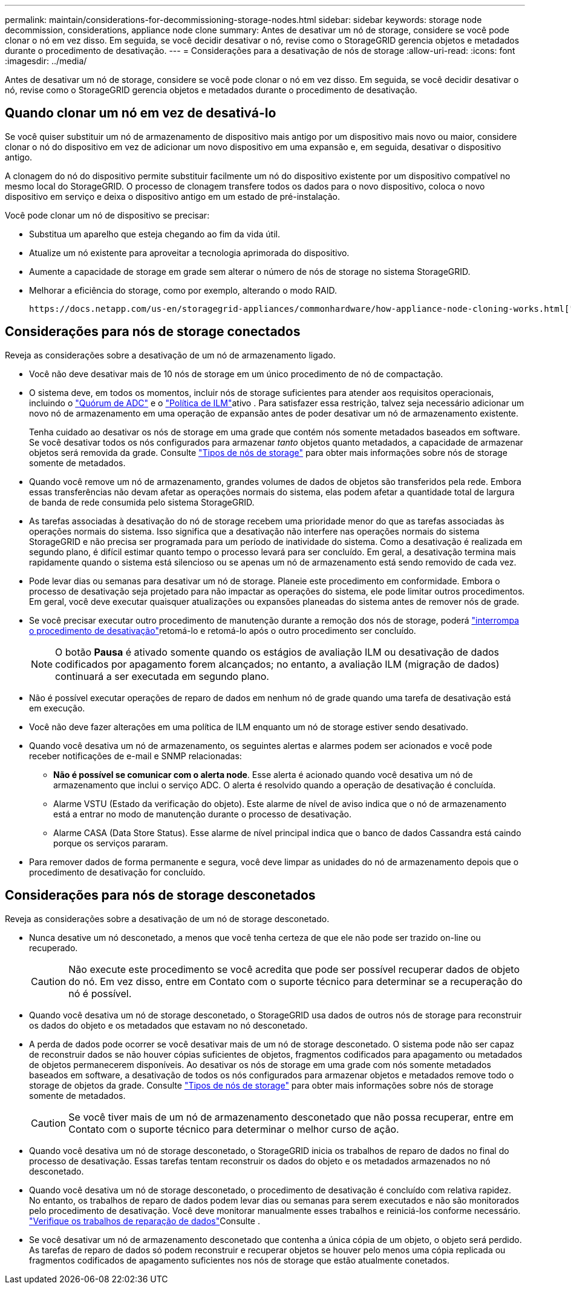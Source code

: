 ---
permalink: maintain/considerations-for-decommissioning-storage-nodes.html 
sidebar: sidebar 
keywords: storage node decommission, considerations, appliance node clone 
summary: Antes de desativar um nó de storage, considere se você pode clonar o nó em vez disso. Em seguida, se você decidir desativar o nó, revise como o StorageGRID gerencia objetos e metadados durante o procedimento de desativação. 
---
= Considerações para a desativação de nós de storage
:allow-uri-read: 
:icons: font
:imagesdir: ../media/


[role="lead"]
Antes de desativar um nó de storage, considere se você pode clonar o nó em vez disso. Em seguida, se você decidir desativar o nó, revise como o StorageGRID gerencia objetos e metadados durante o procedimento de desativação.



== Quando clonar um nó em vez de desativá-lo

Se você quiser substituir um nó de armazenamento de dispositivo mais antigo por um dispositivo mais novo ou maior, considere clonar o nó do dispositivo em vez de adicionar um novo dispositivo em uma expansão e, em seguida, desativar o dispositivo antigo.

A clonagem do nó do dispositivo permite substituir facilmente um nó do dispositivo existente por um dispositivo compatível no mesmo local do StorageGRID. O processo de clonagem transfere todos os dados para o novo dispositivo, coloca o novo dispositivo em serviço e deixa o dispositivo antigo em um estado de pré-instalação.

Você pode clonar um nó de dispositivo se precisar:

* Substitua um aparelho que esteja chegando ao fim da vida útil.
* Atualize um nó existente para aproveitar a tecnologia aprimorada do dispositivo.
* Aumente a capacidade de storage em grade sem alterar o número de nós de storage no sistema StorageGRID.
* Melhorar a eficiência do storage, como por exemplo, alterando o modo RAID.


 https://docs.netapp.com/us-en/storagegrid-appliances/commonhardware/how-appliance-node-cloning-works.html["Clonagem de nó do dispositivo: Visão geral"^]Consulte para obter detalhes.



== Considerações para nós de storage conectados

Reveja as considerações sobre a desativação de um nó de armazenamento ligado.

* Você não deve desativar mais de 10 nós de storage em um único procedimento de nó de compactação.
* O sistema deve, em todos os momentos, incluir nós de storage suficientes para atender aos requisitos operacionais, incluindo o link:understanding-adc-service-quorum.html["Quórum de ADC"] e o link:reviewing-ilm-policy-and-storage-configuration.html["Política de ILM"]ativo . Para satisfazer essa restrição, talvez seja necessário adicionar um novo nó de armazenamento em uma operação de expansão antes de poder desativar um nó de armazenamento existente.
+
Tenha cuidado ao desativar os nós de storage em uma grade que contém nós somente metadados baseados em software. Se você desativar todos os nós configurados para armazenar _tanto_ objetos quanto metadados, a capacidade de armazenar objetos será removida da grade. Consulte link:../primer/what-storage-node-is.html#types-of-storage-nodes["Tipos de nós de storage"] para obter mais informações sobre nós de storage somente de metadados.

* Quando você remove um nó de armazenamento, grandes volumes de dados de objetos são transferidos pela rede. Embora essas transferências não devam afetar as operações normais do sistema, elas podem afetar a quantidade total de largura de banda de rede consumida pelo sistema StorageGRID.
* As tarefas associadas à desativação do nó de storage recebem uma prioridade menor do que as tarefas associadas às operações normais do sistema. Isso significa que a desativação não interfere nas operações normais do sistema StorageGRID e não precisa ser programada para um período de inatividade do sistema. Como a desativação é realizada em segundo plano, é difícil estimar quanto tempo o processo levará para ser concluído. Em geral, a desativação termina mais rapidamente quando o sistema está silencioso ou se apenas um nó de armazenamento está sendo removido de cada vez.
* Pode levar dias ou semanas para desativar um nó de storage. Planeie este procedimento em conformidade. Embora o processo de desativação seja projetado para não impactar as operações do sistema, ele pode limitar outros procedimentos. Em geral, você deve executar quaisquer atualizações ou expansões planeadas do sistema antes de remover nós de grade.
* Se você precisar executar outro procedimento de manutenção durante a remoção dos nós de storage, poderá link:pausing-and-resuming-decommission-process-for-storage-nodes.html["interrompa o procedimento de desativação"]retomá-lo e retomá-lo após o outro procedimento ser concluído.
+

NOTE: O botão *Pausa* é ativado somente quando os estágios de avaliação ILM ou desativação de dados codificados por apagamento forem alcançados; no entanto, a avaliação ILM (migração de dados) continuará a ser executada em segundo plano.

* Não é possível executar operações de reparo de dados em nenhum nó de grade quando uma tarefa de desativação está em execução.
* Você não deve fazer alterações em uma política de ILM enquanto um nó de storage estiver sendo desativado.
* Quando você desativa um nó de armazenamento, os seguintes alertas e alarmes podem ser acionados e você pode receber notificações de e-mail e SNMP relacionadas:
+
** *Não é possível se comunicar com o alerta node*. Esse alerta é acionado quando você desativa um nó de armazenamento que inclui o serviço ADC. O alerta é resolvido quando a operação de desativação é concluída.
** Alarme VSTU (Estado da verificação do objeto). Este alarme de nível de aviso indica que o nó de armazenamento está a entrar no modo de manutenção durante o processo de desativação.
** Alarme CASA (Data Store Status). Esse alarme de nível principal indica que o banco de dados Cassandra está caindo porque os serviços pararam.


* Para remover dados de forma permanente e segura, você deve limpar as unidades do nó de armazenamento depois que o procedimento de desativação for concluído.




== Considerações para nós de storage desconetados

Reveja as considerações sobre a desativação de um nó de storage desconetado.

* Nunca desative um nó desconetado, a menos que você tenha certeza de que ele não pode ser trazido on-line ou recuperado.
+

CAUTION: Não execute este procedimento se você acredita que pode ser possível recuperar dados de objeto do nó. Em vez disso, entre em Contato com o suporte técnico para determinar se a recuperação do nó é possível.

* Quando você desativa um nó de storage desconetado, o StorageGRID usa dados de outros nós de storage para reconstruir os dados do objeto e os metadados que estavam no nó desconetado.
* A perda de dados pode ocorrer se você desativar mais de um nó de storage desconetado. O sistema pode não ser capaz de reconstruir dados se não houver cópias suficientes de objetos, fragmentos codificados para apagamento ou metadados de objetos permanecerem disponíveis. Ao desativar os nós de storage em uma grade com nós somente metadados baseados em software, a desativação de todos os nós configurados para armazenar objetos e metadados remove todo o storage de objetos da grade. Consulte link:../primer/what-storage-node-is.html#types-of-storage-nodes["Tipos de nós de storage"] para obter mais informações sobre nós de storage somente de metadados.
+

CAUTION: Se você tiver mais de um nó de armazenamento desconetado que não possa recuperar, entre em Contato com o suporte técnico para determinar o melhor curso de ação.

* Quando você desativa um nó de storage desconetado, o StorageGRID inicia os trabalhos de reparo de dados no final do processo de desativação. Essas tarefas tentam reconstruir os dados do objeto e os metadados armazenados no nó desconetado.
* Quando você desativa um nó de storage desconetado, o procedimento de desativação é concluído com relativa rapidez. No entanto, os trabalhos de reparo de dados podem levar dias ou semanas para serem executados e não são monitorados pelo procedimento de desativação. Você deve monitorar manualmente esses trabalhos e reiniciá-los conforme necessário. link:checking-data-repair-jobs.html["Verifique os trabalhos de reparação de dados"]Consulte .
* Se você desativar um nó de armazenamento desconetado que contenha a única cópia de um objeto, o objeto será perdido. As tarefas de reparo de dados só podem reconstruir e recuperar objetos se houver pelo menos uma cópia replicada ou fragmentos codificados de apagamento suficientes nos nós de storage que estão atualmente conetados.

